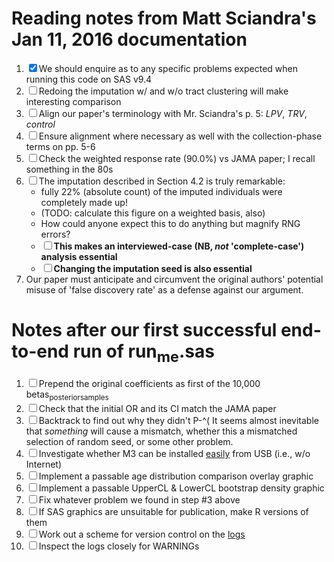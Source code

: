 * Reading notes from Matt Sciandra's Jan 11, 2016 documentation
  1. [X] We should enquire as to any specific problems expected when running this code on SAS v9.4
  2. [ ] Redoing the imputation w/ and w/o tract clustering will make interesting comparison
  3. [ ] Align our paper's terminology with Mr. Sciandra's p. 5: /LPV/, /TRV/, /control/
  4. [ ] Ensure alignment where necessary as well with the collection-phase terms on pp. 5-6
  5. [ ] Check the weighted response rate (90.0%) vs JAMA paper; I recall something in the 80s
  6. [ ] The imputation described in Section 4.2 is truly remarkable:
     - fully 22% (absolute count) of the imputed individuals were completely made up!
     - (TODO: calculate this figure on a weighted basis, also)
     - How could anyone expect this to do anything but magnify RNG errors?
     - [ ] **This makes an interviewed-case (NB, /not/ 'complete-case') analysis essential**
     - [ ] **Changing the imputation seed is also essential**
  7. Our paper must anticipate and circumvent the original authors' potential misuse of 'false discovery rate' as a defense against our argument.

* Notes after our first successful end-to-end run of run_me.sas
  1. [ ] Prepend the original coefficients as first of the 10,000 betas_posterior_samples
  2. [ ] Check that the initial OR and its CI match the JAMA paper
  3. [ ] Backtrack to find out why they didn't P-^(
     It seems almost inevitable that /something/ will cause a mismatch, whether this a mismatched
     selection of random seed, or some other problem.
  4. [ ] Investigate whether M3 can be installed _easily_ from USB (i.e., w/o Internet)
  5. [ ] Implement a passable age distribution comparison overlay graphic
  6. [ ] Implement a passable UpperCL & LowerCL bootstrap density graphic
  7. [ ] Fix whatever problem we found in step #3 above
  8. [ ] If SAS graphics are unsuitable for publication, make R versions of them
  9. [ ] Work out a scheme for version control on the _logs_
  10. [ ] Inspect the logs closely for WARNINGs
